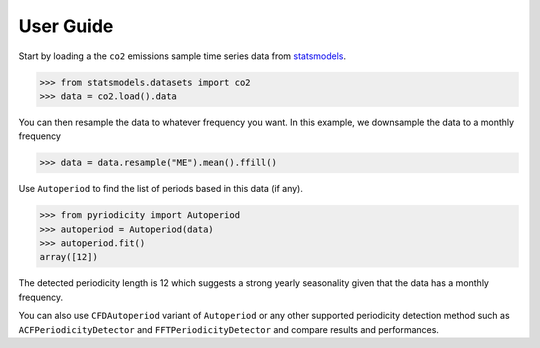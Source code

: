 User Guide
----------

Start by loading a the ``co2`` emissions sample time series data from `statsmodels <https://www.statsmodels.org>`__.

.. code:: python

   >>> from statsmodels.datasets import co2
   >>> data = co2.load().data

You can then resample the data to whatever frequency you want. In this
example, we downsample the data to a monthly frequency

.. code:: python

   >>> data = data.resample("ME").mean().ffill()

Use ``Autoperiod`` to find the list of periods based in this data (if
any).

.. code:: python

   >>> from pyriodicity import Autoperiod
   >>> autoperiod = Autoperiod(data)
   >>> autoperiod.fit()
   array([12])

The detected periodicity length is 12 which suggests a strong yearly
seasonality given that the data has a monthly frequency.

You can also use ``CFDAutoperiod`` variant of ``Autoperiod`` or any
other supported periodicity detection method such as
``ACFPeriodicityDetector`` and ``FFTPeriodicityDetector`` and compare
results and performances.
